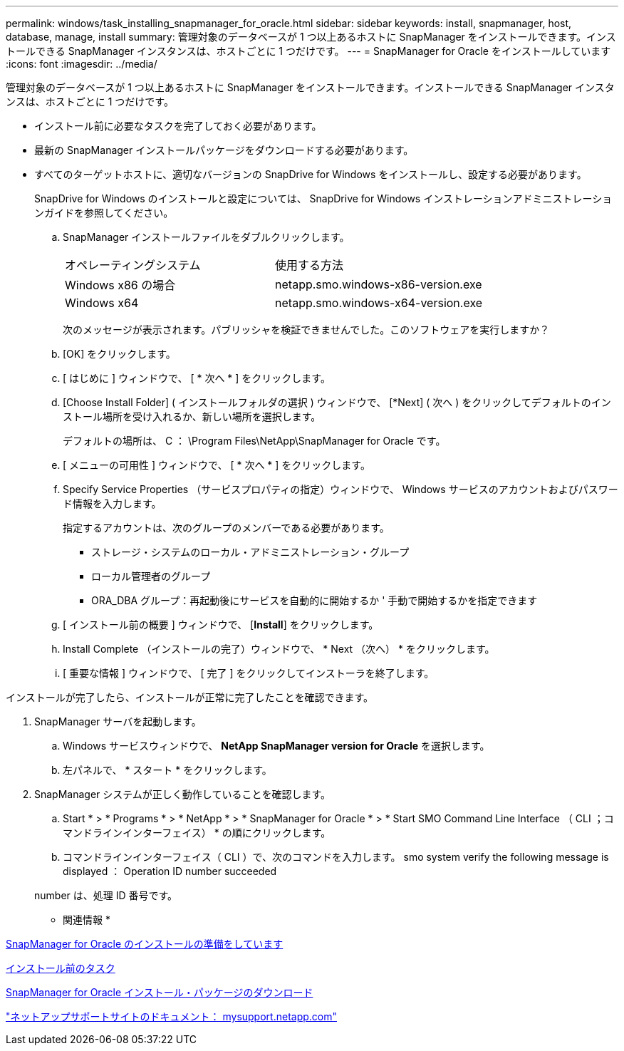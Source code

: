 ---
permalink: windows/task_installing_snapmanager_for_oracle.html 
sidebar: sidebar 
keywords: install, snapmanager, host, database, manage, install 
summary: 管理対象のデータベースが 1 つ以上あるホストに SnapManager をインストールできます。インストールできる SnapManager インスタンスは、ホストごとに 1 つだけです。 
---
= SnapManager for Oracle をインストールしています
:icons: font
:imagesdir: ../media/


[role="lead"]
管理対象のデータベースが 1 つ以上あるホストに SnapManager をインストールできます。インストールできる SnapManager インスタンスは、ホストごとに 1 つだけです。

* インストール前に必要なタスクを完了しておく必要があります。
* 最新の SnapManager インストールパッケージをダウンロードする必要があります。
* すべてのターゲットホストに、適切なバージョンの SnapDrive for Windows をインストールし、設定する必要があります。
+
SnapDrive for Windows のインストールと設定については、 SnapDrive for Windows インストレーションアドミニストレーションガイドを参照してください。

+
.. SnapManager インストールファイルをダブルクリックします。
+
|===


| オペレーティングシステム | 使用する方法 


 a| 
Windows x86 の場合
 a| 
netapp.smo.windows-x86-version.exe



 a| 
Windows x64
 a| 
netapp.smo.windows-x64-version.exe

|===
+
次のメッセージが表示されます。パブリッシャを検証できませんでした。このソフトウェアを実行しますか？

.. [OK] をクリックします。
.. [ はじめに ] ウィンドウで、 [ * 次へ * ] をクリックします。
.. [Choose Install Folder] ( インストールフォルダの選択 ) ウィンドウで、 [*Next] ( 次へ ) をクリックしてデフォルトのインストール場所を受け入れるか、新しい場所を選択します。
+
デフォルトの場所は、 C ： \Program Files\NetApp\SnapManager for Oracle です。

.. [ メニューの可用性 ] ウィンドウで、 [ * 次へ * ] をクリックします。
.. Specify Service Properties （サービスプロパティの指定）ウィンドウで、 Windows サービスのアカウントおよびパスワード情報を入力します。
+
指定するアカウントは、次のグループのメンバーである必要があります。

+
*** ストレージ・システムのローカル・アドミニストレーション・グループ
*** ローカル管理者のグループ
*** ORA_DBA グループ：再起動後にサービスを自動的に開始するか ' 手動で開始するかを指定できます


.. [ インストール前の概要 ] ウィンドウで、 [*Install*] をクリックします。
.. Install Complete （インストールの完了）ウィンドウで、 * Next （次へ） * をクリックします。
.. [ 重要な情報 ] ウィンドウで、 [ 完了 ] をクリックしてインストーラを終了します。




インストールが完了したら、インストールが正常に完了したことを確認できます。

. SnapManager サーバを起動します。
+
.. Windows サービスウィンドウで、 *NetApp SnapManager version for Oracle* を選択します。
.. 左パネルで、 * スタート * をクリックします。


. SnapManager システムが正しく動作していることを確認します。
+
.. Start * > * Programs * > * NetApp * > * SnapManager for Oracle * > * Start SMO Command Line Interface （ CLI ；コマンドラインインターフェイス） * の順にクリックします。
.. コマンドラインインターフェイス（ CLI ）で、次のコマンドを入力します。 smo system verify the following message is displayed ： Operation ID number succeeded


+
number は、処理 ID 番号です。



* 関連情報 *

xref:concept_preparing_to_install_snapmanager_for_oracle.adoc[SnapManager for Oracle のインストールの準備をしています]

xref:concept_preinstallation_tasks.adoc[インストール前のタスク]

xref:task_downloading_snapmanager_for_oracle_installation_package.adoc[SnapManager for Oracle インストール・パッケージのダウンロード]

http://mysupport.netapp.com/["ネットアップサポートサイトのドキュメント： mysupport.netapp.com"]

